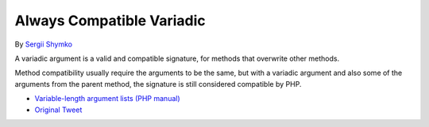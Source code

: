 .. _always-compatible-variadic:

Always Compatible Variadic
--------------------------

.. meta::
	:description:
		Always Compatible Variadic: A variadic argument is a valid and compatible signature, for methods that overwrite other methods.
	:twitter:card: summary_large_image
	:twitter:site: @exakat
	:twitter:title: Always Compatible Variadic
	:twitter:description: Always Compatible Variadic: A variadic argument is a valid and compatible signature, for methods that overwrite other methods
	:twitter:creator: @exakat
	:twitter:image:src: https://php-tips.readthedocs.io/en/latest/_images/always_compatible_variadic.png
	:og:image: https://php-tips.readthedocs.io/en/latest/_images/always_compatible_variadic.png
	:og:title: Always Compatible Variadic
	:og:type: article
	:og:description: A variadic argument is a valid and compatible signature, for methods that overwrite other methods
	:og:url: https://php-tips.readthedocs.io/en/latest/tips/always_compatible_variadic.html
	:og:locale: en

.. raw:: html

	<script type="application/ld+json">{"@context":"https:\/\/schema.org","@graph":[{"@type":"WebPage","@id":"https:\/\/php-tips.readthedocs.io\/en\/latest\/tips\/always_compatible_variadic.html","url":"https:\/\/php-tips.readthedocs.io\/en\/latest\/tips\/always_compatible_variadic.html","name":"Always Compatible Variadic","isPartOf":{"@id":"https:\/\/www.exakat.io\/"},"datePublished":"Tue, 05 Nov 2024 10:09:11 +0000","dateModified":"Tue, 05 Nov 2024 10:09:11 +0000","description":"A variadic argument is a valid and compatible signature, for methods that overwrite other methods","inLanguage":"en-US","potentialAction":[{"@type":"ReadAction","target":["https:\/\/php-tips.readthedocs.io\/en\/latest\/tips\/always_compatible_variadic.html"]}]},{"@type":"WebSite","@id":"https:\/\/www.exakat.io\/","url":"https:\/\/www.exakat.io\/","name":"Exakat","description":"Smart PHP static analysis","inLanguage":"en-US"}]}</script>

By `Sergii Shymko <https://twitter.com/SergiiShymko>`_

A variadic argument is a valid and compatible signature, for methods that overwrite other methods.

Method compatibility usually require the arguments to be the same, but with a variadic argument and also some of the arguments from the parent method, the signature is still considered compatible by PHP.

.. image:: ../images/always_compatible_variadic.png

* `Variable-length argument lists (PHP manual) <https://www.php.net/manual/en/functions.arguments.php#functions.variable-arg-list>`_
* `Original Tweet <https://twitter.com/SergiiShymko/status/1744905838089961807>`_


